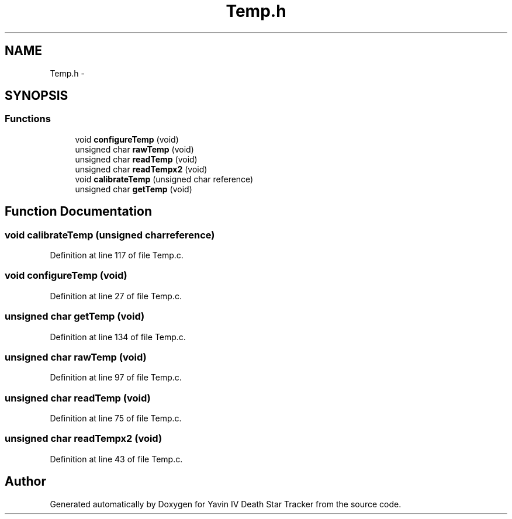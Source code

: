 .TH "Temp.h" 3 "Tue Oct 21 2014" "Version V1.0" "Yavin IV Death Star Tracker" \" -*- nroff -*-
.ad l
.nh
.SH NAME
Temp.h \- 
.SH SYNOPSIS
.br
.PP
.SS "Functions"

.in +1c
.ti -1c
.RI "void \fBconfigureTemp\fP (void)"
.br
.ti -1c
.RI "unsigned char \fBrawTemp\fP (void)"
.br
.ti -1c
.RI "unsigned char \fBreadTemp\fP (void)"
.br
.ti -1c
.RI "unsigned char \fBreadTempx2\fP (void)"
.br
.ti -1c
.RI "void \fBcalibrateTemp\fP (unsigned char reference)"
.br
.ti -1c
.RI "unsigned char \fBgetTemp\fP (void)"
.br
.in -1c
.SH "Function Documentation"
.PP 
.SS "void calibrateTemp (unsigned charreference)"

.PP
Definition at line 117 of file Temp\&.c\&.
.SS "void configureTemp (void)"

.PP
Definition at line 27 of file Temp\&.c\&.
.SS "unsigned char getTemp (void)"

.PP
Definition at line 134 of file Temp\&.c\&.
.SS "unsigned char rawTemp (void)"

.PP
Definition at line 97 of file Temp\&.c\&.
.SS "unsigned char readTemp (void)"

.PP
Definition at line 75 of file Temp\&.c\&.
.SS "unsigned char readTempx2 (void)"

.PP
Definition at line 43 of file Temp\&.c\&.
.SH "Author"
.PP 
Generated automatically by Doxygen for Yavin IV Death Star Tracker from the source code\&.
